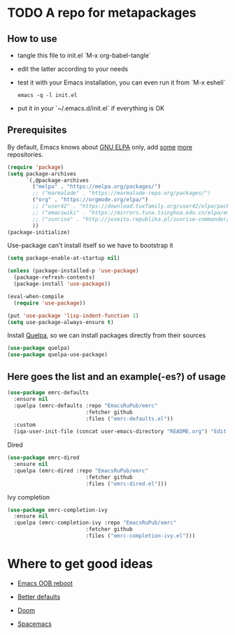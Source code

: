 #+PROPERTY: header-args:emacs-lisp :tangle "init.el"
* TODO A repo for metapackages
** How to use
   - tangle this file to init.el `M-x org-babel-tangle`
   - edit the latter according to your needs
   - test it with your Emacs installation, you can even run it from `M-x eshell`
     #+BEGIN_SRC shell :results output silent
       emacs -q -l init.el
     #+END_SRC
   - put it in your `~/.emacs.d/init.el` if everything is OK

** Prerequisites
   By default, Emacs knows about [[https://elpa.gnu.org/][GNU ELPA]] only, add [[https://melpa.org][some]] [[https://orgmode.org/elpa.html][more]] repositories.
   #+BEGIN_SRC emacs-lisp
     (require 'package)
     (setq package-archives
           `(,@package-archives
             ("melpa" . "https://melpa.org/packages/")
             ;; ("marmalade" . "https://marmalade-repo.org/packages/")
             ("org" . "https://orgmode.org/elpa/")
             ;; ("user42" . "https://download.tuxfamily.org/user42/elpa/packages/")
             ;; ("emacswiki" . "https://mirrors.tuna.tsinghua.edu.cn/elpa/emacswiki/")
             ;; ("sunrise" . "http://joseito.republika.pl/sunrise-commander/")
             ))
     (package-initialize)
   #+END_SRC
   Use-package can't install itself so we have to bootstrap it
   #+BEGIN_SRC emacs-lisp
     (setq package-enable-at-startup nil)

     (unless (package-installed-p 'use-package)
       (package-refresh-contents)
       (package-install 'use-package))

     (eval-when-compile
       (require 'use-package))

     (put 'use-package 'lisp-indent-function 1)
     (setq use-package-always-ensure t)
   #+END_SRC
   Install [[https://framagit.org/steckerhalter/quelpa][Quelpa]], so we can install packages directly from their sources
   #+BEGIN_SRC emacs-lisp
     (use-package quelpa)
     (use-package quelpa-use-package)
   #+END_SRC

** Here goes the list and an example(-es?) of usage
   #+BEGIN_SRC emacs-lisp
     (use-package emrc-defaults
       :ensure nil
       :quelpa (emrc-defaults :repo "EmacsRuPub/emrc"
                              :fetcher github
                              :files ("emrc-defaults.el"))
       :custom
       (iqa-user-init-file (concat user-emacs-directory "README.org") "Edit README.org by default."))
   #+END_SRC

   Dired
   #+BEGIN_SRC emacs-lisp
     (use-package emrc-dired
       :ensure nil
       :quelpa (emrc-dired :repo "EmacsRuPub/emrc"
                              :fetcher github
                              :files ("emrc-dired.el")))
   #+END_SRC


   Ivy completion
   #+BEGIN_SRC emacs-lisp
     (use-package emrc-completion-ivy
       :ensure nil
       :quelpa (emrc-completion-ivy :repo "EmacsRuPub/emrc"
                              :fetcher github
                              :files ("emrc-completion-ivy.el")))
   #+END_SRC


* Where to get good ideas
  - [[https://github.com/josteink/emacs-oob-reboot][Emacs OOB reboot]]

  - [[https://github.com/technomancy/better-defaults][Better defaults]]

  - [[https://github.com/hlissner/doom-emacs][Doom]]

  - [[https://github.com/syl20bnr/spacemacs/tree/master/layers][Spacemacs]]

